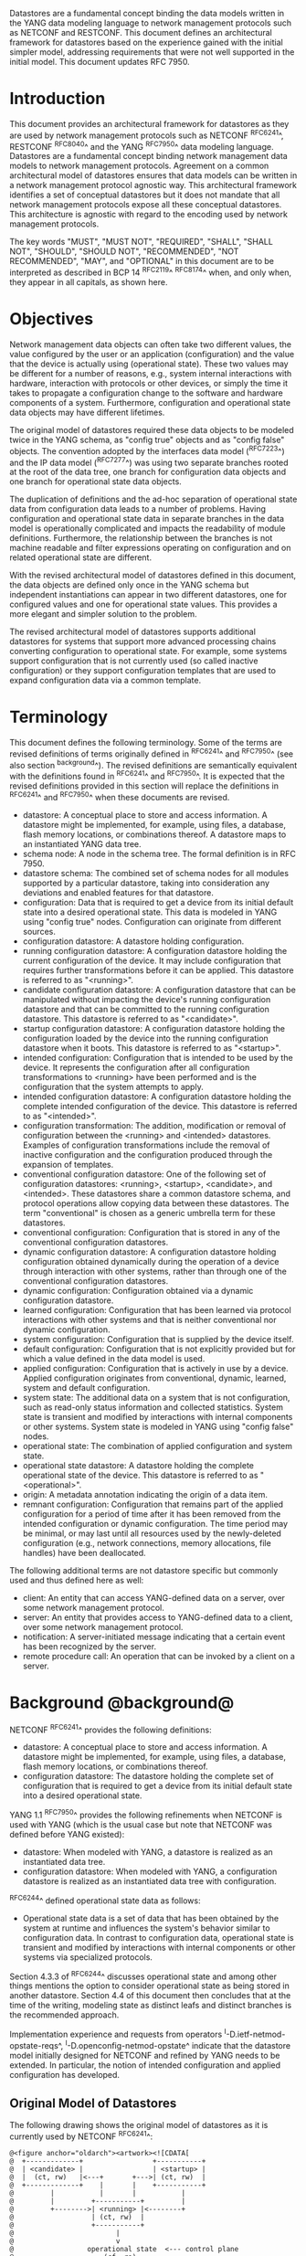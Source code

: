 # -*- org -*-

Datastores are a fundamental concept binding the data models written
in the YANG data modeling language to network management protocols
such as NETCONF and RESTCONF.  This document defines an architectural
framework for datastores based on the experience gained with the
initial simpler model, addressing requirements that were not well
supported in the initial model.  This document updates RFC 7950.

* Introduction

This document provides an architectural framework for
datastores as they are used by network management protocols such as
NETCONF ^RFC6241^, RESTCONF ^RFC8040^ and the YANG
^RFC7950^ data modeling language.  Datastores are a fundamental concept
binding network management data models to network management protocols.
Agreement on a common architectural model of datastores ensures that
data models can be written in a network management protocol agnostic
way.  This architectural framework identifies a set of conceptual
datastores but it does not mandate that all network management
protocols expose all these conceptual datastores.  This architecture
is agnostic with regard to the encoding used by network management
protocols.

The key words "MUST", "MUST NOT", "REQUIRED", "SHALL", "SHALL
NOT", "SHOULD", "SHOULD NOT", "RECOMMENDED", "NOT RECOMMENDED",
"MAY", and "OPTIONAL" in this document are to be interpreted as
described in BCP 14 ^RFC2119^ ^RFC8174^ when, and only when, they
appear in all capitals, as shown here.

* Objectives

Network management data objects can often take two different values,
the value configured by the user or an application (configuration) and
the value that the device is actually using (operational state). These
two values may be different for a number of reasons, e.g., system
internal interactions with hardware, interaction with protocols or
other devices, or simply the time it takes to propagate a
configuration change to the software and hardware components of a
system. Furthermore, configuration and operational state data objects
may have different lifetimes.

The original model of datastores required these data objects to be
modeled twice in the YANG schema, as "config true" objects and as
"config false" objects. The convention adopted by the interfaces data
model (^RFC7223^) and the IP data model (^RFC7277^) was using two
separate branches rooted at the root of the data tree, one branch for
configuration data objects and one branch for operational state data
objects.

The duplication of definitions and the ad-hoc separation of
operational state data from configuration data leads to a number of
problems. Having configuration and operational state data in separate
branches in the data model is operationally complicated and impacts
the readability of module definitions. Furthermore, the relationship
between the branches is not machine readable and filter expressions
operating on configuration and on related operational state are
different.

With the revised architectural model of datastores defined in this
document, the data objects are defined only once in the YANG schema
but independent instantiations can appear in two different datastores,
one for configured values and one for operational state values. This
provides a more elegant and simpler solution to the problem.

The revised architectural model of datastores supports additional
datastores for systems that support more advanced processing chains
converting configuration to operational state. For example, some
systems support configuration that is not currently used (so called
inactive configuration) or they support configuration templates that
are used to expand configuration data via a common template.

* Terminology

This document defines the following terminology. Some of the terms are
revised definitions of terms originally defined in ^RFC6241^ and
^RFC7950^ (see also section ^background^). The revised definitions are
semantically equivalent with the definitions found in ^RFC6241^ and
^RFC7950^. It is expected that the revised definitions provided in
this section will replace the definitions in ^RFC6241^ and ^RFC7950^
when these documents are revised.

- datastore: A conceptual place to store and access information.  A
  datastore might be implemented, for example, using files, a
  database, flash memory locations, or combinations thereof.
  A datastore maps to an instantiated YANG data tree.
- schema node: A node in the schema tree.  The formal definition is
  in RFC 7950.
- datastore schema: The combined set of schema nodes for all modules
  supported by a particular datastore, taking into consideration any
  deviations and enabled features for that datastore.
- configuration: Data that is required to get a device from its
  initial default state into a desired operational state.
  This data is modeled in YANG using "config true" nodes.
  Configuration can originate from different sources.
- configuration datastore: A datastore holding configuration.
- running configuration datastore: A configuration datastore holding
  the current configuration of the device.  It may include
  configuration that requires further transformations before it can be
  applied.  This datastore is referred to as "<running>".
- candidate configuration datastore: A configuration datastore that
  can be manipulated without impacting the device's running
  configuration datastore and that can be committed to the running
  configuration datastore.  This datastore is referred to as
  "<candidate>".
- startup configuration datastore: A configuration datastore holding
  the configuration loaded by the device into the running
  configuration datastore when it boots.  This datastore is
  referred to as "<startup>".
- intended configuration: Configuration that is intended to be
  used by the device.  It represents the configuration after all
  configuration transformations to <running> have been performed
  and is the configuration that the system attempts to apply.
- intended configuration datastore: A configuration datastore holding
  the complete intended configuration of the device.  This datastore
  is referred to as "<intended>".
- configuration transformation: The addition, modification or removal
  of configuration between the <running> and <intended> datastores.
  Examples of configuration transformations include the removal of
  inactive configuration and the configuration produced through the
  expansion of templates.
- conventional configuration datastore: One of the following set of
  configuration datastores: <running>, <startup>, <candidate>, and
  <intended>.  These datastores share a common datastore schema, and
  protocol operations allow copying data between these datastores.  The
  term "conventional" is chosen as a generic umbrella term for these
  datastores.
- conventional configuration: Configuration that is stored
  in any of the conventional configuration datastores.
- dynamic configuration datastore: A configuration datastore holding
  configuration obtained dynamically during the operation of a device
  through interaction with other systems, rather than through one of
  the conventional configuration datastores.
- dynamic configuration: Configuration obtained via a dynamic
  configuration datastore.
- learned configuration: Configuration that has been learned via
  protocol interactions with other systems and that is neither
  conventional nor dynamic configuration.
- system configuration: Configuration that is supplied by
  the device itself.
- default configuration: Configuration that is not explicitly provided
  but for which a value defined in the data model is used.
- applied configuration: Configuration that is actively in use by a
  device.  Applied configuration originates from conventional,
  dynamic, learned, system and default configuration.
- system state: The additional data on a system that is not
  configuration, such as read-only status information and
  collected statistics. System state is transient and modified by
  interactions with internal components or other systems.
  System state is modeled in YANG using "config false" nodes.
- operational state: The combination of applied configuration and
  system state.
- operational state datastore: A datastore holding the
  complete operational state of the device.  This datastore
  is referred to as "<operational>".
- origin: A metadata annotation indicating the origin of a data item.
- remnant configuration: Configuration that remains part of the
  applied configuration for a period of time after it has been removed
  from the intended configuration or dynamic configuration.  The time
  period may be minimal, or may last until all resources used by the
  newly-deleted configuration (e.g., network connections, memory
  allocations, file handles) have been deallocated.

The following additional terms are not datastore specific but commonly
used and thus defined here as well:

- client: An entity that can access YANG-defined data on a server,
  over some network management protocol.
- server: An entity that provides access to YANG-defined data to a
  client, over some network management protocol.
- notification: A server-initiated message indicating that a certain
  event has been recognized by the server.
- remote procedure call: An operation that can be invoked by a client
  on a server.

* Background @background@

NETCONF ^RFC6241^ provides the following definitions:

- datastore: A conceptual place to store and access information.  A
  datastore might be implemented, for example, using files, a
  database, flash memory locations, or combinations thereof.
- configuration datastore: The datastore holding the complete set of
  configuration that is required to get a device from its initial
  default state into a desired operational state.

YANG 1.1 ^RFC7950^ provides the following
refinements when NETCONF is used with YANG (which is the usual case
but note that NETCONF was defined before YANG existed):

- datastore: When modeled with YANG, a datastore is realized as an
  instantiated data tree.
- configuration datastore: When modeled with YANG, a configuration
  datastore is realized as an instantiated data tree with
  configuration.

^RFC6244^ defined operational state data as follows:

- Operational state data is a set of data that has been obtained by
  the system at runtime and influences the system's behavior similar
  to configuration data.  In contrast to configuration data,
  operational state is transient and modified by interactions with
  internal components or other systems via specialized protocols.

Section 4.3.3 of ^RFC6244^ discusses operational state and among other
things mentions the option to consider operational state as being
stored in another datastore.  Section 4.4 of this document then
concludes that at the time of the writing, modeling state as distinct
leafs and distinct branches is the recommended approach.

Implementation experience and requests from operators
^I-D.ietf-netmod-opstate-reqs^, ^I-D.openconfig-netmod-opstate^
indicate that the datastore model initially designed for NETCONF and
refined by YANG needs to be extended.  In particular, the notion of
intended configuration and applied configuration has developed.

** Original Model of Datastores

The following drawing shows the original model of datastores as it is
currently used by NETCONF ^RFC6241^:

# use @ to bypass oxtradoc in order to get numbered figures
#+BEGIN_EXAMPLE
@<figure anchor="oldarch"><artwork><![CDATA[
@  +-------------+                 +-----------+
@  | <candidate> |                 | <startup> |
@  |  (ct, rw)   |<---+       +--->| (ct, rw)  |
@  +-------------+    |       |    +-----------+
@         |           |       |           |
@         |         +-----------+         |
@         +-------->| <running> |<--------+
@                   | (ct, rw)  |
@                   +-----------+
@                         |
@                         v
@                  operational state  <--- control plane
@                      (cf, ro)
@
@  ct = config true; cf = config false
@  rw = read-write; ro = read-only
@  boxes denote datastores
@]]></artwork></figure>

#+END_EXAMPLE

Note that this diagram simplifies the model: read-only (ro) and
read-write (rw) is to be understood at a conceptual level.  In
NETCONF, for example, support for <candidate> and <startup> is
optional and <running> does not have to be writable.  Furthermore,
<startup> can only be modified by copying <running> to <startup> in
the standardized NETCONF datastore editing model.  The RESTCONF
protocol does not expose these differences and instead provides only a
writable unified datastore, which hides whether edits are done through
<candidate> or by directly modifying <running> or via some other
implementation specific mechanism.  RESTCONF also hides how
configuration is made persistent.  Note that implementations may also
have additional datastores that can propagate changes to <running>.
NETCONF explicitly mentions so called named datastores.

Some observations:

- Operational state has not been defined as a datastore although there
  were proposals in the past to introduce an operational state
  datastore.
- The NETCONF <get> operation returns the contents of <running>
  together with the operational state.  It is
  therefore necessary that "config false" data is in a different branch
  than the "config true" data if the operational state can have a
  different lifetime compared to configuration or if
  configuration is not immediately or successfully applied.
- Several implementations have proprietary mechanisms that allow
  clients to store inactive data in <running>.  Inactive data is
  conceptually removed before validation.
- Some implementations have proprietary mechanisms that allow clients
  to define configuration templates in <running>.  These
  templates are expanded automatically by the system, and the
  resulting configuration is applied internally.
- Some operators have reported that it is essential for them to be
  able to retrieve the configuration that has actually been
  successfully applied, which may be a subset or a superset of the
  <running> configuration.

* Architectural Model of Datastores @datastore-model@

Below is a new conceptual model of datastores extending the original
model in order to reflect the experience gained with the original
model.

# use @ to bypass oxtradoc in order to get numbered figures
#+BEGIN_EXAMPLE
@<figure anchor="newarch"><artwork><![CDATA[
@  +-------------+                 +-----------+
@  | <candidate> |                 | <startup> |
@  |  (ct, rw)   |<---+       +--->| (ct, rw)  |
@  +-------------+    |       |    +-----------+
@         |           |       |           |
@         |         +-----------+         |
@         +-------->| <running> |<--------+
@                   | (ct, rw)  |
@                   +-----------+
@                         |
@                         |        // configuration transformations,
@                         |        // e.g., removal of nodes marked as
@                         |        // "inactive", expansion of
@                         |        // templates
@                         v
@                   +------------+
@                   | <intended> | // subject to validation
@                   | (ct, ro)   |
@                   +------------+
@                         |        // changes applied, subject to
@                         |        // local factors, e.g., missing
@                         |        // resources, delays
@                         |
@    dynamic              |   +-------- learned configuration
@    configuration        |   +-------- system configuration
@    datastores -----+    |   +-------- default configuration
@                    |    |   |
@                    v    v   v
@                 +---------------+
@                 | <operational> | <-- system state
@                 | (ct + cf, ro) |
@                 +---------------+
@
@  ct = config true; cf = config false
@  rw = read-write; ro = read-only
@  boxes denote named datastores
@]]></artwork></figure>

#+END_EXAMPLE

** Conventional Configuration Datastores

The conventional configuration datastores are a set of configuration
datastores that share exactly the same datastore schema, allowing data
to be copied between them.  The term is meant as a generic umbrella
description of these datastores.  If a module does not contain any
configuration data nodes and it is not needed to satisfy any imports,
then it MAY be omitted from the datastore schema for the conventional
configuration datastores.  The set of datastores include:

- <running>
- <candidate>
- <startup>
- <intended>

Other conventional configuration datastores may be defined in future
documents.

The flow of data between these datastores is depicted in
^datastore-model^.

The specific protocols may define explicit operations to copy between
these datastores, e.g., NETCONF defines the <copy-config> operation.

*** The Startup Configuration Datastore (<startup>)

The startup configuration datastore (<startup>) is a configuration
datastore holding the configuration loaded by the device when it
boots.  <startup> is only present on devices that separate the startup
configuration from the running configuration datastore.

The startup configuration datastore may not be supported by all
protocols or implementations.

On devices that support non-volatile storage, the contents of
<startup> will typically persist across reboots via that storage.  At
boot time, the device loads the saved startup configuration into
<running>.  To save a new startup configuration, data is copied to
<startup>, either via implicit or explicit protocol operations.

*** The Candidate Configuration Datastore (<candidate>)

The candidate configuration datastore (<candidate>) is a configuration
datastore that can be manipulated without impacting the device's
current configuration and that can be committed to <running>.

The candidate configuration datastore may not be supported by all
protocols or implementations.

<candidate> does not typically persist across reboots, even in the
presence of non-volatile storage.  If <candidate> is stored using
non-volatile storage, it is reset at boot time to the contents
of <running>.

*** The Running Configuration Datastore (<running>)

The running configuration datastore (<running>) is a configuration
datastore that holds the current configuration of the
device.  It MAY include configuration that requires further
transformation before it can be applied, e.g., inactive
configuration, or template-mechanism-oriented configuration that
needs further expansion.  However, <running> MUST always be a
valid configuration data tree, as defined in Section 8.1 of
^RFC7950^.

<running> MUST be supported if the device can be configured via
conventional configuration datastores.

If a device does not have a distinct <startup> and non-volatile
storage is available, the device will typically use that non-volatile
storage to allow <running> to persist across reboots.

*** The Intended Configuration Datastore (<intended>)

The intended configuration datastore (<intended>) is a read-only
configuration datastore.  It represents the configuration after all
configuration transformations to <running> are performed (e.g.,
template expansion, removal of inactive configuration), and is the
configuration that the system attempts to apply.

<intended> is tightly coupled to <running>. Whenever data is written
to <running>, then <intended> MUST also be immediately updated by
performing all necessary configuration transformations to the contents
of <running> and then <intended> is validated.

<intended> MAY also be updated independently of <running> if the
effect of a configuration transformation changes, but <intended> MUST
always be a valid configuration data tree, as defined in Section 8.1
of ^RFC7950^.

For simple implementations, <running> and <intended> are
identical.

The contents of <intended> are also related to the "config true"
subset of <operational>, and hence a client can determine to what
extent the intended configuration is currently in use by checking
whether the contents of <intended> also appear in <operational>.

<intended> does not persist across reboots; its relationship with
<running> makes that unnecessary.

Currently there are no standard mechanisms defined that affect
<intended> so that it would have different content than
<running>, but this architecture allows for such mechanisms to be
defined.

One example of such a mechanism is support for marking nodes as
inactive in <running>.  Inactive nodes are not copied to
<intended>.  A second example is support for templates, which can
perform transformations on the configuration from <running> to
the configuration written to <intended>.

** Dynamic Configuration Datastores

The model recognizes the need for dynamic configuration datastores
that are, by definition, not part of the persistent configuration of a
device.  In some contexts, these have been termed ephemeral datastores
since the information is ephemeral, i.e., lost upon reboot.  The
dynamic configuration datastores interact with the rest of the system
through <operational>.

The datastore schema for a dynamic configuration datastore MAY differ
from the datastore schema used for conventional configuration
datastores.  If a module does not contain any configuration data nodes
and it is not needed to satisfy any imports, then it MAY be omitted
from the datastore schema for the dynamic configuration datastore.

** The Operational State Datastore (<operational>)

The operational state datastore (<operational>) is a read-only
datastore that consists of all "config true" and "config false" nodes
defined in the datastore's schema.  In the original NETCONF model the
operational state only had "config false" nodes.  The reason for
incorporating "config true" nodes here is to be able to expose all
operational settings without having to replicate definitions in the
data models.

<operational> contains system state and all configuration actually
used by the system.  This includes all applied configuration from
<intended>, learned configuration, system-provided configuration, and
default values defined by any supported data models.  In addition,
<operational> also contains applied configuration from dynamic
configuration datastores.

The datastore schema for <operational> MUST be a superset of the
combined datastore schema used in all configuration datastores except
that configuration data nodes supported in a configuration datastore
MAY be omitted from <operational> if a server is not able to
accurately report them.

Requests to retrieve nodes from <operational> always return the value
in use if the node exists, regardless of any default value specified
in the YANG module.  If no value is returned for a given node, then
this implies that the node is not used by the device.

The interpretation of what constitutes as being "in use" by the system
is dependent on both the schema definition and the device
implementation.  Generally, functionality that is enabled and
operational on the system would be considered as being "in use".
Conversely, functionality that is neither enabled nor operational on
the system is considered as not being "in use", and hence SHOULD be
omitted from <operational>.

<operational> SHOULD conform to any constraints specified in the data
model, but given the principal aim of returning "in use" values, it is
possible that constraints MAY be violated under some circumstances,
e.g., an abnormal value is "in use", the structure of a list is being
modified, or due to remnant configuration (see ^remnant^).  Note, that
deviations SHOULD be used when it is known in advance that a device
does not fully conform to the <operational> schema.

Only semantic constraints MAY be violated, these are the YANG "when",
"must", "mandatory", "unique", "min-elements", and "max-elements"
statements; and the uniqueness of key values.

Syntactic constraints MUST NOT be violated, including hierarchical
organization, identifiers, and type-based constraints.  If a node in
<operational> does not meet the syntactic constraints then it MUST NOT
be returned, and some other mechanism should be used to flag the
error.

<operational> does not persist across reboots.

*** Remnant Configuration @remnant@

Changes to configuration may take time to percolate through to
<operational>.  During this period, <operational> may contain
nodes for both the previous and current configuration, as closely as
possible tracking the current operation of the device.  Such remnant
configuration from the previous configuration persists until the
system has released resources used by the newly-deleted configuration
(e.g., network connections, memory allocations, file handles).

Remnant configuration is a common example of where the semantic
constraints defined in the data model cannot be relied upon for
<operational>, since the system may have remnant configuration whose
constraints were valid with the previous configuration and that are
not valid with the current configuration.  Since constraints on
"config false" nodes may refer to "config true" nodes, remnant
configuration may force the violation of those constraints.

*** Missing Resources

Configuration in <intended> can refer to resources that are not
available or otherwise not physically present.  In these situations,
these parts of <intended> are not applied.  The data
appears in <intended> but does not appear in <operational>.

A typical example is an interface configuration that refers to an
interface that is not currently present.  In such a situation, the
interface configuration remains in <intended> but the interface
configuration will not appear in <operational>.

Note that configuration validity cannot depend on the current state of
such resources, since that would imply that removing a resource might
render the configuration invalid.  This is unacceptable, especially
given that rebooting such a device would cause it to restart with an
invalid configuration.  Instead we allow configuration for missing
resources to exist in <running> and <intended>, but it will not appear
in <operational>.

*** System-controlled Resources

Sometimes resources are controlled by the device and the corresponding
system controlled data appears in (and disappears from) <operational>
dynamically.  If a system controlled resource has matching
configuration in <intended> when it appears, the system will try to
apply the configuration, which causes the configuration to appear in
<operational> eventually (if application of the configuration was
successful).

*** Origin Metadata Annotation

As configuration flows into <operational>, it is conceptually marked
with a metadata annotation (^RFC7952^) that indicates its origin.  The
origin applies to all configuration nodes except non-presence
containers.  The "origin" metadata annotation is defined in
^yang-module^.  The values are YANG identities.  The following
identities are defined:

- origin: abstract base identity from which the other origin
  identities are derived.
- intended: represents configuration provided by <intended>.
- dynamic: represents configuration provided by a dynamic
  configuration datastore.
- system: represents configuration provided by the system itself.
  Examples of system configuration include applied configuration for
  an always existing loopback interface, or interface configuration
  that is auto-created due to the hardware currently present in the
  device.
- learned: represents configuration that has been learned via protocol
  interactions with other systems, including protocols such as
  link-layer negotiations, routing protocols, DHCP, etc.
- default: represents configuration using a default value specified in
  the data model, using either values in the "default" statement or
  any values described in the "description" statement.  The default
  origin is only used when the configuration has not been provided by
  any other source.
- unknown: represents configuration for which the system cannot
  identify the origin.

These identities can be further refined, e.g., there could be separate
identities for particular types or instances of dynamic configuration
datastores derived from "dynamic".

For all configuration data nodes in <operational>, the device SHOULD
report the origin that most accurately reflects the source of the
configuration that is in use by the system.

In cases where it could be ambiguous as to which origin should be
used, i.e. where the same data node value has originated from multiple
sources, then the description statement in the YANG module SHOULD be
used as guidance for choosing the appropriate origin.  For example:

If for a particular configuration node, the associated YANG
description statement indicates that a protocol negotiated value
overrides any configured value, then the origin would be reported as
"learned", even when a learned value is the same as the configured
value.

Conversely, if for a particular configuration node, the associated
YANG description statement indicates that a protocol negotiated value
does not override an explicitly configured value, then the origin
would be reported as "intended" even when a learned value is the same as
the configured value.

In the case that a device cannot provide an accurate origin for a
particular configuration data node then it SHOULD use the origin
"unknown".

* Implications on YANG

** XPath Context

This section updates section 6.4.1 of RFC 7950.

If a server implements the architecture defined in this document, the
accessible trees for some XPath contexts are refined as follows:

- If the XPath expression is defined in a substatement to a data node
  that represents system state, the accessible tree is all operational
  state in the server.  The root node has all top-level data
  nodes in all modules as children.
- If the XPath expression is defined in a substatement to a
  "notification" statement, the accessible tree is the notification
  instance and all operational state in the server.  If the
  notification is defined on the top level in a module, then the root
  node has the node representing the notification being defined and
  all top-level data nodes in all modules as children.  Otherwise, the
  root node has all top-level data nodes in all modules as children.
- If the XPath expression is defined in a substatement to an "input"
  statement in an "rpc" or "action" statement, the accessible tree is
  the RPC or action operation instance and all operational state
  in the server.  The root node has top-level data nodes in all modules
  as children.  Additionally, for an RPC, the root node also has the
  node representing the RPC operation being defined as a child.  The
  node representing the operation being defined has the operation's
  input parameters as children.
- If the XPath expression is defined in a substatement to an "output"
  statement in an "rpc" or "action" statement, the accessible tree is
  the RPC or action operation instance and all operational state
  in the server.  The root node has top-level data nodes in all modules
  as children.  Additionally, for an RPC, the root node also has the
  node representing the RPC operation being defined as a child.  The
  node representing the operation being defined has the operation's
  output parameters as children.

** Invocation of Actions and RPCs

This section updates section 7.15 of RFC 7950.

Actions are always invoked in the context of the operational state
datastore.  The node for which the action is invoked MUST exist in
the operational state datastore.

Note that this document does not constrain the result of invoking an
RPC or action in any way.  For example, an RPC might be defined to
modify the contents of some datastore.

* YANG Modules @yang-module@

!! include-figure ietf-datastores.yang extract-to="ietf-datastores@2017-12-20.yang"

!! include-figure ietf-origin.yang extract-to="ietf-origin@2017-12-20.yang"

* IANA Considerations @iana-con@

** Updates to the IETF XML Registry

This document registers two URIs in the IETF XML registry ^RFC3688^.  Following
the format in ^RFC3688^, the following registrations are requested:

   URI: urn:ietf:params:xml:ns:yang:ietf-datastores
   Registrant Contact: The IESG.
   XML: N/A, the requested URI is an XML namespace.

   URI: urn:ietf:params:xml:ns:yang:ietf-origin
   Registrant Contact: The IESG.
   XML: N/A, the requested URI is an XML namespace.

** Updates to the YANG Module Names Registry

This document registers two YANG modules in the YANG Module Names registry
^RFC6020^.  Following the format in ^RFC6020^, the following registrations
are requested:

   name:         ietf-datastores
   namespace:    urn:ietf:params:xml:ns:yang:ietf-datastores
   prefix:       ds
   reference:    RFC XXXX

   name:         ietf-origin
   namespace:    urn:ietf:params:xml:ns:yang:ietf-origin
   prefix:       or
   reference:    RFC XXXX

* Security Considerations @sec-con@

This document discusses an architectural model of datastores for network
management using NETCONF/RESTCONF and YANG.  It has no security impact
on the Internet.

Although this document specifies several YANG modules, these modules
only define identities and meta-data, hence the "YANG module security
guidelines" do not apply.

* Acknowledgments

This document grew out of many discussions that took place since 2010.
Several Internet-Drafts (^I-D.bjorklund-netmod-operational^,
^I-D.wilton-netmod-opstate-yang^, ^I-D.ietf-netmod-opstate-reqs^,
^I-D.kwatsen-netmod-opstate^, ^I-D.openconfig-netmod-opstate^) and
^RFC6244^ touched on some of the problems of the original datastore
model.  The following people were authors to these Internet-Drafts or
otherwise actively involved in the discussions that led to this
document:

- Lou Berger, LabN Consulting, L.L.C., <lberger@labn.net>
- Andy Bierman, YumaWorks, <andy@yumaworks.com>
- Marcus Hines, Google, <hines@google.com>
- Christian Hopps, Deutsche Telekom, <chopps@chopps.org>
- Balazs Lengyel, Ericsson, <balazs.lengyel@ericsson.com>
- Acee Lindem, Cisco Systems, <acee@cisco.com>
- Ladislav Lhotka, CZ.NIC, <lhotka@nic.cz>
- Thomas Nadeau, Brocade Networks, <tnadeau@lucidvision.com>
- Tom Petch, Engineering Networks Ltd, <ietfc@btconnect.com>
- Anees Shaikh, Google, <aashaikh@google.com>
- Rob Shakir, Google, <robjs@google.com>
- Jason Sterne, Nokia, <jason.sterne@nokia.co>

Juergen Schoenwaelder was partly funded by Flamingo, a Network of
Excellence project (ICT-318488) supported by the European Commission
under its Seventh Framework Programme.

*! start-appendix

* Guidelines for Defining Datastores @guidelines@

The definition of a new datastore in this architecture should be
provided in a document (e.g., an RFC) purposed to the definition of
the datastore.  When it makes sense, more than one datastore may be
defined in the same document (e.g., when the datastores are logically
connected).  Each datastore's definition should address the points
specified in the sections below.

** Define which YANG modules can be used in the datastore

Not all YANG modules may be used in all datastores.  Some datastores may
constrain which data models can be used in them.  If it is desirable that
a subset of all modules can be targeted to the datastore,
then the documentation defining the datastore must indicate this.

** Define which subset of YANG-modeled data applies

By default, the data in a datastore is modeled by all YANG statements
in the available YANG modules.  However, it is possible to specify
criteria that YANG statements must satisfy in order to be present in a
datastore.  For instance, maybe only "config true" nodes, or "config
false" nodes that also have a specific YANG extension, are present in
the datastore.

** Define how data is actualized

The new datastore must specify how it interacts with other datastores.

For example, the diagram in ^datastore-model^ depicts dynamic
configuration datastores feeding into <operational>.  How this
interaction occurs has to be defined by the particular dynamic
configuration datastores.  In some cases, it may occur implicitly, as
soon as the data is put into the dynamic configuration datastore
while, in other cases, an explicit action (e.g., an RPC) may be
required to trigger the application of the datastore's data.

** Define which protocols can be used

By default, it is assumed that both the NETCONF and RESTCONF
protocols can be used to interact with a datastore.
However, it may be that only a specific protocol can be used
(e.g., ForCES) or that a subset of all protocol operations or
capabilities are available (e.g., no locking or no XPath-based
filtering).

** Define YANG identities for the datastore @def-module@

The datastore must be defined with a YANG identity that uses the
"ds:datastore" identity, or one of its derived identities, as its
base.  This identity is necessary so that the datastore can be
referenced in protocol operations (e.g., <get-data>).

The datastore may also be defined with an identity that uses the "or:origin"
identity or one its derived identities as its base.  This identity is
needed if the datastore interacts with <operational> so that data
originating from the datastore can be identified as such via the
"origin" metadata attribute defined in ^yang-module^.

An example of these guidelines in use is provided in
^ephemeral-ds-example^.

* Ephemeral Dynamic Configuration Datastore Example @ephemeral-ds-example@

The section defines documentation for an example dynamic configuration
datastore using the guidelines provided in ^guidelines^.  While this
example is very terse, it is expected to be that a standalone RFC
would be needed when fully expanded.

This example defines a dynamic configuration datastore called
"ephemeral", which is loosely modeled after the work done in the I2RS
working group.

-- The example "ephemeral" datastore properties
| Name         | Value                                             |
|--------------+---------------------------------------------------|
| Name         | ephemeral                                         |
| YANG modules | all (default)                                     |
| YANG nodes   | all "config true" data nodes                      |
| How applied  | changes automatically propagated to <operational> |
| Protocols    | NC/RC (default)                                   |
| YANG Module  | (see below)                                       |

# w/o this line, oxtradoc mixes the table with the figure

!! include-figure example-ds-ephemeral.yang

* Example Data

The use of datastores is complex, and many of the subtle effects are
more easily presented using examples.  This section presents a series
of example data models with some sample contents of the various
datastores.

** System Example

In this example, the following fictional module is used:

!! include-figure example-system.yang

The operator has configured the host name and two interfaces, so the
contents of <intended> are:

!! include-figure ex-intended.load

The system has detected that the hardware for one of the configured
interfaces ("eth1") is not yet present, so the configuration for that
interface is not applied.  Further, the system has received a host name
and an additional IP address for "eth0" over DHCP.  In addition to a
default value, a loopback interface is automatically added by the system,
and the result of the "speed" auto-negotiation.  All of this is reflected
in <operational>. Note how the origin metadata attribute for several
"config true" data nodes is inherited from their parent data nodes.

!! include-figure ex-oper.load

** BGP Example

Consider the following fragment of a fictional BGP module:

    container bgp {
      leaf local-as {
        type uint32;
      }
      leaf peer-as {
        type uint32;
      }
      list peer {
        key name;
        leaf name {
          type inet:ip-address;
        }
        leaf local-as {
          type uint32;
          description
            ".... Defaults to ../local-as";
        }
        leaf peer-as {
          type uint32;
          description
             "... Defaults to ../peer-as";
        }
        leaf local-port {
          type inet:port;
        }
        leaf remote-port {
          type inet:port;
          default 179;
        }
        leaf state {
          config false;
          type enumeration {
            enum init;
            enum established;
            enum closing;
          }
        }
      }
    }

In this example model, both bgp/peer/local-as and bgp/peer/peer-as
have complex hierarchical values, allowing the user to specify default
values for all peers in a single location.

The model also follows the pattern of fully integrating state ("config
false") nodes with configuration ("config true") nodes.  There is no
separate "bgp-state" hierarchy, with the accompanying repetition of
containment and naming nodes.  This makes the model simpler and more
readable.

*** Datastores

Each datastore represents differing views of these nodes.  <running>
will hold the configuration provided by the operator, for example a
single BGP peer.  <intended> will conceptually hold the data as
validated, after the removal of data not intended for validation and
after any local template mechanisms are performed.  <operational> will
show data from <intended> as well as any "config false" nodes.

*** Adding a Peer

If the user configures a single BGP peer, then that peer will be
visible in both <running> and <intended>.  It may also appear in
<candidate>, if the server supports the candidate configuration
datastore.  Retrieving the peer will return only the user-specified
values.

No time delay should exist between the appearance of the peer in
<running> and <intended>.

In this scenario, we've added the following to <running>:

  <bgp>
    <local-as>64501</local-as>
    <peer-as>64502</peer-as>
    <peer>
      <name>10.1.2.3</name>
    </peer>
  </bgp>

**** <operational>

The operational datastore will contain the fully expanded peer data,
including "config false" nodes.  In our example, this means the
"state" node will appear.

In addition, <operational> will contain the "currently in use" values
for all nodes.  This means that local-as and peer-as will be populated
even if they are not given values in <intended>.  The value of
bgp/local-as will be used if bgp/peer/local-as is not provided;
bgp/peer-as and bgp/peer/peer-as will have the same relationship.  In
the operational view, this means that every peer will have values for
their local-as and peer-as, even if those values are not explicitly
configured but are provided by bgp/local-as and bgp/peer-as.

Each BGP peer has a TCP connection associated with it, using the
values of local-port and remote-port from <intended>.  If
those values are not supplied, the system will select values.  When
the connection is established, <operational> will contain the current
values for the local-port and remote-port nodes regardless of the
origin.  If the system has chosen the values, the "origin" attribute
will be set to "system".  Before the connection is established,
one or both of the nodes may not appear, since the system may not yet
have their values.

  <bgp or:origin="or:intended">
    <local-as>64501</local-as>
    <peer-as>64502</peer-as>
    <peer>
      <name>10.1.2.3</name>
      <local-as or:origin="or:default">64501</local-as>
      <peer-as or:origin="or:default">64502</peer-as>
      <local-port or:origin="or:system">60794</local-port>
      <remote-port or:origin="or:default">179</remote-port>
      <state>established</state>
    </peer>
  </bgp>

*** Removing a Peer

Changes to configuration may take time to percolate through the
various software components involved.  During this period, it is
imperative to continue to give an accurate view of the working of the
device.  <operational> will contain nodes for both
the previous and current configuration, as closely as possible
tracking the current operation of the device.

Consider the scenario where a client removes a BGP peer.  When a peer
is removed, the operational state will continue to reflect the
existence of that peer until the peer's resources are released,
including closing the peer's connection.  During this period, the
current data values will continue to be visible in <operational>,
with the "origin" attribute set to indicate the
origin of the original data.

  <bgp or:origin="or:intended">
    <local-as>64501</local-as>
    <peer-as>64502</peer-as>
    <peer>
      <name>10.1.2.3</name>
      <local-as or:origin="or:default">64501</local-as>
      <peer-as or:origin="or:default">64502</peer-as>
      <local-port or:origin="or:system">60794</local-port>
      <remote-port or:origin="or:default">179</remote-port>
      <state>closing</state>
    </peer>
  </bgp>

Once resources are released and the connection is closed, the
peer's data is removed from <operational>.

** Interface Example

In this section, we will use this simple interface data model:

  container interfaces {
    list interface {
      key name;
      leaf name {
        type string;
      }
      leaf description {
        type string;
      }
      leaf mtu {
        type uint16;
      }
      leaf-list ip-address {
        type inet:ip-address;
      }
    }
  }

*** Pre-provisioned Interfaces

One common issue in networking devices is the support of Field
Replaceable Units (FRUs) that can be inserted and removed from the
device without requiring a reboot or interfering with normal
operation.  These FRUs are typically interface cards, and the devices
support pre-provisioning of these interfaces.

If a client creates an interface "et-0/0/0" but the interface does not
physically exist at this point, then <intended> might contain the
following:

  <interfaces>
    <interface>
      <name>et-0/0/0</name>
      <description>Test interface</description>
    </interface>
  </interfaces>

Since the interface does not exist, this data does not appear in
<operational>.

When a FRU containing this interface is inserted, the system will
detect it and process the associated configuration.  <operational>
will contain the data from <intended>, as well as nodes
added by the system, such as the current value of the interface's
MTU.

  <interfaces or:origin="or:intended">
    <interface>
      <name>et-0/0/0</name>
      <description>Test interface</description>
      <mtu or:origin="or:system">1500</mtu>
    </interface>
  </interfaces>

If the FRU is removed, the interface data is removed from
<operational>.

*** System-provided Interface

Imagine if the system provides a loopback interface (named "lo0") with
a default ip-address of "127.0.0.1" and a default ip-address of "::1".
The system will only provide configuration for this interface if there
is no data for it in <intended>.

When no configuration for "lo0" appears in <intended>, then
<operational> will show the system-provided data:

  <interfaces or:origin="or:intended">
    <interface or:origin="or:system">
      <name>lo0</name>
      <ip-address>127.0.0.1</ip-address>
      <ip-address>::1</ip-address>
    </interface>
  </interfaces>

When configuration for "lo0" does appear in <intended>, then
<operational> will show that data with the origin set to "intended".
If the "ip-address" is not provided, then the system-provided value
will appear as follows:

  <interfaces or:origin="or:intended">
    <interface>
      <name>lo0</name>
      <description>loopback</description>
      <ip-address or:origin="or:system">127.0.0.1</ip-address>
      <ip-address>::1</ip-address>
    </interface>
  </interfaces>


# * Open Issues @issues@
#
# + NETCONF needs to be able to filter data based on the origin
#  metadata.  Possibly this could be done as part of the <get-data>
#  operation.


{{document:
    name ;
    ipr trust200902;
    category std;
    updates 7950;
    references references.xml;
    title "Network Management Datastore Architecture";
    contributor "author:Martin Bjorklund:Tail-f Systems:mbj@tail-f.com";
    contributor "author:Juergen Schoenwaelder:Jacobs University:j.schoenwaelder@jacobs-university.de";
    contributor "author:Phil Shafer:Juniper Networks:phil@juniper.net";
    contributor "author:Kent Watsen:Juniper Networks:kwatsen@juniper.net";
    contributor "author:Robert Wilton:Cisco Systems:rwilton@cisco.com";
}}
